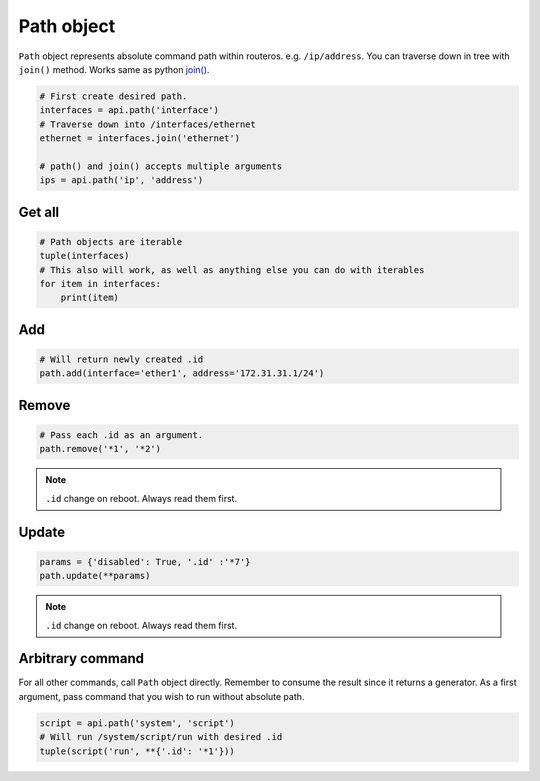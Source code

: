 Path object
===========

``Path`` object represents absolute command path within routeros. e.g. ``/ip/address``.
You can traverse down in tree with ``join()`` method.
Works same as python `join() <https://docs.python.org/3/library/os.path.html#os.path.join>`_.

.. code-block:: python

    # First create desired path.
    interfaces = api.path('interface')
    # Traverse down into /interfaces/ethernet
    ethernet = interfaces.join('ethernet')

    # path() and join() accepts multiple arguments
    ips = api.path('ip', 'address')

Get all
-------

.. code-block:: python

    # Path objects are iterable
    tuple(interfaces)
    # This also will work, as well as anything else you can do with iterables
    for item in interfaces:
        print(item)

Add
---

.. code-block:: python

    # Will return newly created .id
    path.add(interface='ether1', address='172.31.31.1/24')

Remove
------

.. code-block:: python

    # Pass each .id as an argument.
    path.remove('*1', '*2')

.. note::

    ``.id`` change on reboot. Always read them first.

Update
------

.. code-block:: python

    params = {'disabled': True, '.id' :'*7'}
    path.update(**params)

.. note::

    ``.id`` change on reboot. Always read them first.

Arbitrary command
-----------------
For all other commands, call ``Path`` object directly.
Remember to consume the result since it returns a generator.
As a first argument, pass command that you wish to run without absolute path.

.. code-block:: python

    script = api.path('system', 'script')
    # Will run /system/script/run with desired .id
    tuple(script('run', **{'.id': '*1'}))
